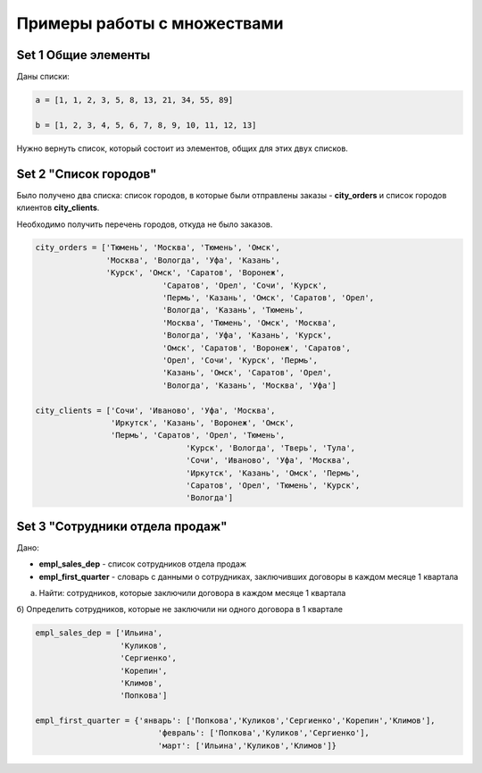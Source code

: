 Примеры работы с множествами
#############################

Set 1 Общие элементы
**********************

Даны списки:

.. code:: python

	a = [1, 1, 2, 3, 5, 8, 13, 21, 34, 55, 89]

	b = [1, 2, 3, 4, 5, 6, 7, 8, 9, 10, 11, 12, 13]


Нужно вернуть список, который состоит из элементов, общих для этих двух списков.

Set 2 "Список городов"
**************************

Было получено два списка: список городов, в которые были отправлены заказы - **city_orders** 
и список городов клиентов **city_clients**. 

Необходимо получить перечень городов, откуда не было заказов.

.. code:: python

	city_orders = ['Тюмень', 'Москва', 'Тюмень', 'Омск', 
	               'Москва', 'Вологда', 'Уфа', 'Казань', 
	               'Курск', 'Омск', 'Саратов', 'Воронеж', 
				   'Саратов', 'Орел', 'Сочи', 'Курск', 
				   'Пермь', 'Казань', 'Омск', 'Саратов', 'Орел', 
				   'Вологда', 'Казань', 'Тюмень', 
				   'Москва', 'Тюмень', 'Омск', 'Москва', 
				   'Вологда', 'Уфа', 'Казань', 'Курск', 
				   'Омск', 'Саратов', 'Воронеж', 'Саратов', 
				   'Орел', 'Сочи', 'Курск', 'Пермь', 
				   'Казань', 'Омск', 'Саратов', 'Орел', 
				   'Вологда', 'Казань', 'Москва', 'Уфа']
				   
	city_clients = ['Сочи', 'Иваново', 'Уфа', 'Москва', 
	                'Иркутск', 'Казань', 'Воронеж', 'Омск', 
	                'Пермь', 'Саратов', 'Орел', 'Тюмень', 
					'Курск', 'Вологда', 'Тверь', 'Тула', 
					'Сочи', 'Иваново', 'Уфа', 'Москва', 
					'Иркутск', 'Казань', 'Омск', 'Пермь', 
					'Саратов', 'Орел', 'Тюмень', 'Курск', 
					'Вологда']

	


Set 3 "Сотрудники отдела продаж"
***************************************

Дано: 

- **empl_sales_dep** - список сотрудников отдела продаж
- **empl_first_quarter** - словарь с данными о сотрудниках, заключивших договоры в каждом месяце 1 квартала

a) Найти: сотрудников, которые заключили договора в каждом месяце 1 квартала

б) Определить сотрудников, которые не заключили ни одного договора в 1 квартале

.. code:: python

	empl_sales_dep = ['Ильина', 
			  'Куликов',
			  'Сергиенко',
			  'Корепин',
			  'Климов',
			  'Попкова']

	empl_first_quarter = {'январь': ['Попкова','Куликов','Сергиенко','Корепин','Климов'],
				  'февраль': ['Попкова','Куликов','Сергиенко'],
				  'март': ['Ильина','Куликов','Климов']}

